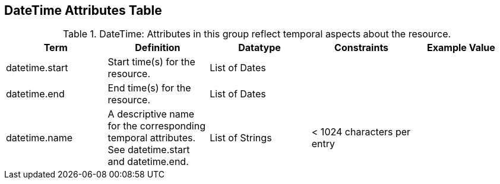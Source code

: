:title: DateTime Attributes Table
:type: subAppendix
:order: 03
:parent: Catalog Taxonomy
:status: published
:summary: Attributes in this group reflect temporal aspects about the resource.  

== {title}

.DateTime: Attributes in this group reflect temporal aspects about the resource.  
[cols="5" options="header"]
|===
|Term
|Definition
|Datatype
|Constraints
|Example Value
 
|datetime.start
|Start time(s) for the resource.
|List of Dates
| 
| 

|datetime.end
|End time(s) for the resource.
|List of Dates
| 
| 
 
|datetime.name
|A descriptive name for the corresponding temporal
attributes. See datetime.start and datetime.end.
|List of Strings
|< 1024 characters per entry
| 

|===

